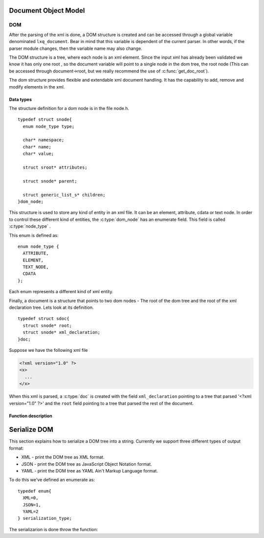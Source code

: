 .. highlight:: c

=====================
Document Object Model
=====================

DOM
---

After the parsing of the xml is done, a DOM structure is created and
can be accessed through a global variable denominated ``lxq_document``.
Bear in mind that this variable is dependent of the current parser.
In other words, if the parser module changes, then the variable name
may also change.

The DOM structure is a tree, where each node is an xml element. Since
the input xml has already been validated we know it has only one root
, so the document variable will point to a single node in the dom
tree, the root node (This can be accessed through document->root, but we really recommend the use of :c:func:`get_doc_root`).

The dom structure provides flexible and extendable xml document
handling. It has the capability to add, remove and modify elements in
the xml. 

Data types
^^^^^^^^^^
.. c:type:: dom_node
.. c:type:: struct snode

The structure definition for a dom node is in the file node.h.

::

  typedef struct snode{
    enum node_type type;

    char* namespace;
    char* name;
    char* value;

    struct sroot* attributes;

    struct snode* parent;

    struct generic_list_s* children;
  }dom_node;

This structure is used to store any kind of entity in an xml file. It can be an element, attribute, cdata or text node. In order to control these different kind of entities, the :c:type:`dom_node` has an enumerate field. This field is called :c:type:`node_type` .

.. c:type:: node_type

This enum is defined as::

  enum node_type {
    ATTRIBUTE,
    ELEMENT,
    TEXT_NODE,
    CDATA
  };

Each enum represents a different kind of xml entity.

.. c:type:: doc
.. c:type:: struct sdoc

Finally, a document is a structure that points to two dom nodes - The root of the dom tree and the root of the xml declaration tree. Lets look at its definition.

::

  typedef struct sdoc{
    struct snode* root;
    struct snode* xml_declaration;
  }doc;

Suppose we have the following xml file

.. code-block:: xml

   <?xml version="1.0" ?>
   <x>
     ...
   </x>

When this xml is parsed, a :c:type:`doc` is created with the field ``xml_declaration`` pointing to a tree that parsed '<?xml version="1.0" ?>' and the ``root`` field pointing to a tree that parsed the rest of the document.

Function description
^^^^^^^^^^^^^^^^^^^^
.. c:function:: char* set_namespace(dom_node* node, char* namespace)

   :c:member:`node` The node whose namespace will be set.

   :c:member:`namespace` The namespace to set.

   This function sets the namespace of the given node. If the node already contained a namespace, a pointer to it will be returned. Otherwise, NULL is returned.

.. c:function:: char* set_name(dom_node* node, char* name)

   :c:member:`node` The node whose name will be set.

   :c:member:`name` The name to set.

   This function sets the name of the given node. If the node already contained a name, a pointer to it will be returned. Otherwise, NULL is returned.

.. c:function:: char* set_value(dom_node* node, char* value)

   :c:member:`node` The node whose value will be set.

   :c:member:`value` The value to set.

   This function sets the value of the given node. If the node already contained a value, a pointer to it will be returned. Otherwise, NULL is returned.

.. c:function:: dom_node* set_doc_root(doc* document, struct snode* root)

   :c:member:`doc` The document whose root will be set.

   :c:member:`root` The root to set.

   This function sets the root of the given document. If the document already contained a root, a pointer to it will be returned. Otherwise, NULL is returned.

.. c:function:: dom_node* set_xml_declaration(doc* document, struct snode* vers)

   :c:member:`doc` The document whose xml declaration will be set.

   :c:member:`vers` The xml declaration to set.

   This function sets the xml declaration of the given document. If the document already contained an xml declaration, a pointer to it will be returned. Otherwise, NULL is returned.

.. c:function:: void set_parent(dom_node* node, dom_node* parent)

   :c:member:`node` The node whose parent will be set.

   :c:member:`parent` The parent to set.

   This function sets the parent of the given node. If the node already contained a parent, a pointer to it will be returned. Otherwise, NULL is returned.

.. c:function:: char* get_namespace(dom_node* node)

   :c:member:`node` The node from which the namespace will be returned.

   This functions returns the namespace of the given node, or NULL if the node doesn't contain any.

.. c:function:: char* get_name(dom_node* node)

   :c:member:`node` The node from which the names will be returned.

   This functions returns the names of the given node, or NULL if the node doesn't contain any.

.. c:function:: char* get_value(dom_node* node)

   :c:member:`node` The node from which the value will be returned.

   This functions returns the value of the given node, or NULL if the node doesn't contain any.

.. c:function:: dom_node* get_xml_declaration(doc* document)

   :c:member:`document` The document from which the xml declaration tree will be returned.

   This functions returns the dom node at the root of the xml declaration tree, or NULL if there isn't any.

.. c:function:: dom_node* get_doc_root(doc* document)

   :c:member:`document` The document from which the dom tree will be returned.

   This functions returns the dom node at the root of the dom tree, or NULL if there isn't any.

.. c:function:: void prepend_child(dom_node* parent, dom_node* child)

   :c:member:`parent` The parent node to whom the child will be prepended.

   :c:member:`child` The child to be prepended.

   This function inserts a dom node at the head of the children's list of the dom node given as first argument.

.. c:function:: void append_child(dom_node* parent, dom_node* child)

   :c:member:`parent` The parent node to whom the child will be appended.

   :c:member:`child` The child to be appended.

   This function inserts a dom node at the end of the children's list of the dom node given as first argument.

.. c:function:: void append_children(dom_node* parent, struct generic_list_s* children)

   :c:member:`parent` The parent node to whom the children list will be appended.

   :c:member:`children` The children list to be appended.

   This functions calls :c:func:`append_child` for each node in the children's list, passed as the second argument.

.. c:function:: void add_attribute(dom_node* node, dom_node* attribute)

   :c:member:`node` The node to whom the attribute will be added.

   :c:member:`attribute` The attribute to add to the node.

   This function adds an attribute to the node given as the first argument.

.. c:function:: doc* new_document(struct snode* xml_declaration)

   :c:member:`xml_declaration` The declaration tree of the document. Can be NULL.

   This function creates a new document with the given xml declaration.

.. c:function:: dom_node* new_element_node(char* name)

   :c:member:`name` The name of the new element node.

   This function creates a new element node with the given name. The name should correspond to an xml tag.

.. c:function:: dom_node* new_text_node(char* text)

   :c:member:`text` The text in the xml document.

   This function creates a new text node and stores the given text in the value field of the dom node.

.. c:function:: dom_node* new_attribute(char* name, char* value)

   :c:member:`name` The name of the attribute.

   :c:member:`value` The value of the attribute.

   This function creates a new attribute with the given name and value.

.. c:function:: dom_node* new_cdata(char* cdata_text)

   :c:member:`cdata_text` The cdata text in the xml document.

   This function creates a new cdata node and stores the text in the value field.

.. c:function:: dom_node* get_child_at(dom_node* parent, int index)

   :c:member:`parent` The node from which the child will be returned.

   :c:member:`index` The index of the child beggining at 0.

   This function returns the nth child of the parent node. If no child is found, NULL will be returned.

.. c:function:: struct generic_list_s* get_children(dom_node* node)

   :c:member:`node` The node from which the children will be returned.

   This function returns a pointer to the node's children. Be aware that this function only returns nodes directly below the given argument. If you want the other ones too, consider using :c:func:`get_descedants`.

.. c:function:: struct generic_list_s* get_descendants(dom_node* node)

   :c:member:`node` The node from which the descedants will be returned.

   This function returns the descendants of the node. This differs from :c:func:`get_children` because it returns all nodes below the given argument. 

.. c:function:: struct generic_list_s* get_text_nodes(doc* root)

   :c:member:`root` The document root of the xml.

   This function traverses the entire dom tree and returns all text nodes in it.

.. c:function:: dom_node* get_attribute_by_name(dom_node* node, char* attr_name)

   :c:member:`node` The node from whom the attribute will be returned.

   :c:member:`attr_name` The name of the attribute.

   This function returns the attribute with the given name, or NULL if there isn't any.

.. c:function:: struct generic_list_s* get_elements_by_name(doc* root, char* name)

   :c:member:`root` The document root of the xml.

   :c:member:`name` The name of the elements to search.

   This function traverses the entire dom tree and returns all element with the given name.

.. c:function:: dom_node* delete_attribute(dom_node* node, char* name)

   :c:member:`node` The node from whom the attribute will be removed.

   :c:member:`name` The name of the attribute to remove.

   This function deletes the attribute with the given name from the given node. If the node doesn't contain an attribute with the given name, then nothing will happen.

.. c:function:: void remove_node(doc* root, dom_node* node)

   :c:member:`root` The root of the xml document.

   :c:member:`node` The node to remove from the dom tree.

   This function removes the given node from the given dom tree. Be carefull because it also removes all nodes below the given node. This doesn't free the given node, so you should keep the pointer to it and free it yourself.

.. c:function:: void destroy_dom_node(dom_node* n)

   :c:member:`n` The dom node to be destroyed.

   This function should be used with caution. This frees the space associated with the given dom node, but it also frees all nodes below it. A simple way to clean the dom tree keeping only the document structure is to pass the root node to this function as follows::

     #include "node.h"
     #include "lxq_parser.h"   
   
     int main(){
       doc* document = parse_dom("xml_file.xml");
       //clean the tree but keep my doc structure and xml declaration intact.
       destroy_dom_node(get_doc_root(document));
       return 0;
     }

   You may compile it with

   .. code-block:: bash 

     gcc -o test <above_source_file> -I<folder path where node.h and lxq_parser.h are kept>

.. c:function:: void destroy_dom_tree(doc* root)

   :c:member:`root` The document to be destroyed.

   This function does exactly the same thing as :c:func:`destroy_dom_node` but it also frees the space associated with the document structure. As an example consider::

     #include "node.h"
     #include "lxq_parser.h"   
   
     int main(){
       doc* document = parse_dom("xml_file.xml");
       destroy_dom_tree(document);
       return 0;
     }

   You may compile it with

   .. code-block:: bash 

     gcc -o test <above_source_file> -I<folder path where node.h and lxq_parser.h are kept>

   If you use a memory leak checker you'll notice that there are no leaks, so this actually destroys all nodes.

=============
Serialize DOM
=============

This section explains how to serialize a DOM tree into a string. Currently we support three different types of output format:

- XML - print the DOM tree as XML format.
- JSON - print the DOM tree as JavaScript Object Notation format.
- YAML - print the DOM tree as YAML Ain't Markup Language format.

To do this we've defined an enumerate as::

  typedef enum{
    XML=0,
    JSON=1,
    YAML=2
  } serialization_type;

The serializarion is done throw the function:

.. c:function:: char* node_to_string(dom_node* root, serialization_type t)

   :c:member:`root` The root of the tree to serialize onto a string. Can be any part of the DOM tree.

   :c:member:`t` The type of serialization to do. Must be one of XML, JSON, YAML.

   The following example shows how to serialize a document onto JSON format. If another one is desired you can change the type of serialization::

     #include <stdio.h>
     #include "include/node.h"
     #include "include/serialize.h"
     #include "include/lxq_parser.h"

     int main(int argc, char** argv){
       doc* document = parse_xml("some.xml");
       char* json;
       json = node_to_string(get_doc_root(document), JSON);
       printf("%s", json);
       free(json);
       return 0;
     }

